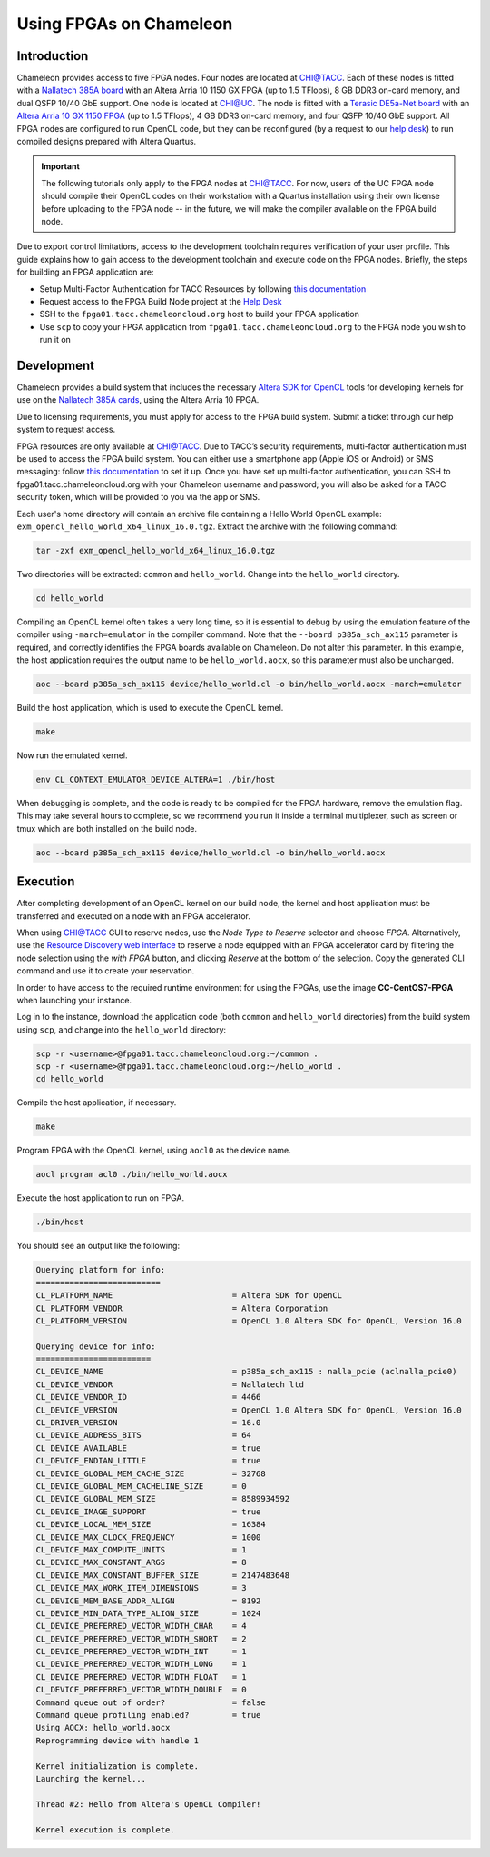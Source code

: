 ========================
Using FPGAs on Chameleon
========================

____________
Introduction
____________

Chameleon provides access to five FPGA nodes. 
Four nodes are located at `CHI@TACC <https://chi.tacc.chameleoncloud.org>`_. Each of these nodes is fitted with a `Nallatech 385A board <http://www.nallatech.com/store/pcie-accelerator-cards/nallatech-385a-arria10-1150-fpga/>`_ with an Altera Arria 10 1150 GX FPGA (up to 1.5 TFlops), 8 GB DDR3 on-card memory, and dual QSFP 10/40 GbE support. 
One node is located at `CHI@UC <https://chi.uc.chameleoncloud.org>`_. The node is fitted with a `Terasic DE5a-Net board <https://www.intel.com/content/www/us/en/programmable/solutions/partners/partner-profile/terasic-inc-/board/arria-10-device-family---de5a-net--fpga-development-kit.html>`_ with an `Altera Arria 10 GX 1150 FPGA <https://www.terasic.com.tw/cgi-bin/page/archive.pl?Language=English&CategoryNo=231&No=970>`_ (up to 1.5 TFlops), 4 GB DDR3 on-card memory, and four QSFP 10/40 GbE support.
All FPGA nodes are configured to run OpenCL code, but they can be reconfigured (by a request to our `help desk <https://www.chameleoncloud.org/user/help/>`_) to run compiled designs prepared with Altera Quartus.

.. important::
   The following tutorials only apply to the FPGA nodes at `CHI@TACC <https://chi.tacc.chameleoncloud.org>`_.
   For now, users of the UC FPGA node should compile their OpenCL codes on their workstation with a Quartus installation using their own license before uploading to the FPGA node -- in the future, we will make the compiler available on the FPGA build node.

Due to export control limitations, access to the development toolchain requires verification of your user profile. This guide explains how to gain access to the development toolchain and execute code on the FPGA nodes. Briefly, the steps for building an FPGA application are:

- Setup Multi-Factor Authentication for TACC Resources by following `this documentation <https://portal.tacc.utexas.edu/tutorials/multifactor-authentication>`_
- Request access to the FPGA Build Node project at the `Help Desk <https://www.chameleoncloud.org/user/help/>`_
- SSH to the ``fpga01.tacc.chameleoncloud.org`` host to build your FPGA application
- Use ``scp`` to copy your FPGA application from ``fpga01.tacc.chameleoncloud.org`` to the FPGA node you wish to run it on

____________
Development
____________

Chameleon provides a build system that includes the necessary `Altera SDK for OpenCL <https://www.altera.com/products/design-software/embedded-software-developers/opencl/overview.html>`_ tools for developing kernels for use on the `Nallatech 385A cards <http://www.nallatech.com/store/pcie-accelerator-cards/nallatech-385a-arria10-1150-fpga/>`_, using the Altera Arria 10 FPGA.

Due to licensing requirements, you must apply for access to the FPGA build system. Submit a ticket through our help system to request access.

FPGA resources are only available at `CHI@TACC <https://chi.tacc.chameleoncloud.org>`_. Due to TACC’s security requirements, multi-factor authentication must be used to access the FPGA build system. You can either use a smartphone app (Apple iOS or Android) or SMS messaging: follow `this documentation <https://portal.tacc.utexas.edu/tutorials/multifactor-authentication>`_ to set it up. Once you have set up multi-factor authentication, you can SSH to fpga01.tacc.chameleoncloud.org with your Chameleon username and password; you will also be asked for a TACC security token, which will be provided to you via the app or SMS.

Each user's home directory will contain an archive file containing a Hello World OpenCL example: ``exm_opencl_hello_world_x64_linux_16.0.tgz``. Extract the archive with the following command:

.. code-block:: bash

   tar -zxf exm_opencl_hello_world_x64_linux_16.0.tgz

Two directories will be extracted: ``common`` and ``hello_world``. Change into the ``hello_world`` directory.

.. code-block:: bash

   cd hello_world

Compiling an OpenCL kernel often takes a very long time, so it is essential to debug by using the emulation feature of the compiler using ``-march=emulator`` in the compiler command. Note that the ``--board p385a_sch_ax115`` parameter is required, and correctly identifies the FPGA boards available on Chameleon. Do not alter this parameter. In this example, the host application requires the output name to be ``hello_world.aocx``, so this parameter must also be unchanged.

.. code-block:: bash

   aoc --board p385a_sch_ax115 device/hello_world.cl -o bin/hello_world.aocx -march=emulator

Build the host application, which is used to execute the OpenCL kernel.

.. code-block:: bash

   make

Now run the emulated kernel.

.. code-block:: bash

   env CL_CONTEXT_EMULATOR_DEVICE_ALTERA=1 ./bin/host

When debugging is complete, and the code is ready to be compiled for the FPGA hardware, remove the emulation flag. This may take several hours to complete, so we recommend you run it inside a terminal multiplexer, such as screen or tmux which are both installed on the build node.

.. code-block:: bash

   aoc --board p385a_sch_ax115 device/hello_world.cl -o bin/hello_world.aocx

_________
Execution
_________

After completing development of an OpenCL kernel on our build node, the kernel and host application must be transferred and executed on a node with an FPGA accelerator.

When using `CHI@TACC <https://chi.tacc.chameleoncloud.org>`_ GUI to reserve nodes, use the *Node Type to Reserve* selector and choose *FPGA*. Alternatively, use the `Resource Discovery web interface <https://www.chameleoncloud.org/user/discovery/>`_ to reserve a node equipped with an FPGA accelerator card by filtering the node selection using the *with FPGA* button, and clicking *Reserve* at the bottom of the selection. Copy the generated CLI command and use it to create your reservation. 

In order to have access to the required runtime environment for using the FPGAs, use the image **CC-CentOS7-FPGA** when launching your instance.

Log in to the instance, download the application code (both ``common`` and ``hello_world`` directories) from the build system using ``scp``, and change into the ``hello_world`` directory:

.. code-block:: bash

   scp -r <username>@fpga01.tacc.chameleoncloud.org:~/common .
   scp -r <username>@fpga01.tacc.chameleoncloud.org:~/hello_world .
   cd hello_world

Compile the host application, if necessary.

.. code-block:: bash

   make

Program FPGA with the OpenCL kernel, using ``aocl0`` as the device name.

.. code-block:: bash

   aocl program acl0 ./bin/hello_world.aocx

Execute the host application to run on FPGA.

.. code-block:: bash

   ./bin/host

You should see an output like the following:

.. code::

   Querying platform for info:
   ==========================
   CL_PLATFORM_NAME                         = Altera SDK for OpenCL
   CL_PLATFORM_VENDOR                       = Altera Corporation
   CL_PLATFORM_VERSION                      = OpenCL 1.0 Altera SDK for OpenCL, Version 16.0
   
   Querying device for info:
   ========================
   CL_DEVICE_NAME                           = p385a_sch_ax115 : nalla_pcie (aclnalla_pcie0)
   CL_DEVICE_VENDOR                         = Nallatech ltd
   CL_DEVICE_VENDOR_ID                      = 4466
   CL_DEVICE_VERSION                        = OpenCL 1.0 Altera SDK for OpenCL, Version 16.0
   CL_DRIVER_VERSION                        = 16.0
   CL_DEVICE_ADDRESS_BITS                   = 64
   CL_DEVICE_AVAILABLE                      = true
   CL_DEVICE_ENDIAN_LITTLE                  = true
   CL_DEVICE_GLOBAL_MEM_CACHE_SIZE          = 32768
   CL_DEVICE_GLOBAL_MEM_CACHELINE_SIZE      = 0
   CL_DEVICE_GLOBAL_MEM_SIZE                = 8589934592
   CL_DEVICE_IMAGE_SUPPORT                  = true
   CL_DEVICE_LOCAL_MEM_SIZE                 = 16384
   CL_DEVICE_MAX_CLOCK_FREQUENCY            = 1000
   CL_DEVICE_MAX_COMPUTE_UNITS              = 1
   CL_DEVICE_MAX_CONSTANT_ARGS              = 8
   CL_DEVICE_MAX_CONSTANT_BUFFER_SIZE       = 2147483648
   CL_DEVICE_MAX_WORK_ITEM_DIMENSIONS       = 3
   CL_DEVICE_MEM_BASE_ADDR_ALIGN            = 8192
   CL_DEVICE_MIN_DATA_TYPE_ALIGN_SIZE       = 1024
   CL_DEVICE_PREFERRED_VECTOR_WIDTH_CHAR    = 4
   CL_DEVICE_PREFERRED_VECTOR_WIDTH_SHORT   = 2
   CL_DEVICE_PREFERRED_VECTOR_WIDTH_INT     = 1
   CL_DEVICE_PREFERRED_VECTOR_WIDTH_LONG    = 1
   CL_DEVICE_PREFERRED_VECTOR_WIDTH_FLOAT   = 1
   CL_DEVICE_PREFERRED_VECTOR_WIDTH_DOUBLE  = 0
   Command queue out of order?              = false
   Command queue profiling enabled?         = true
   Using AOCX: hello_world.aocx
   Reprogramming device with handle 1
   
   Kernel initialization is complete.
   Launching the kernel...
   
   Thread #2: Hello from Altera's OpenCL Compiler!
   
   Kernel execution is complete.
   
